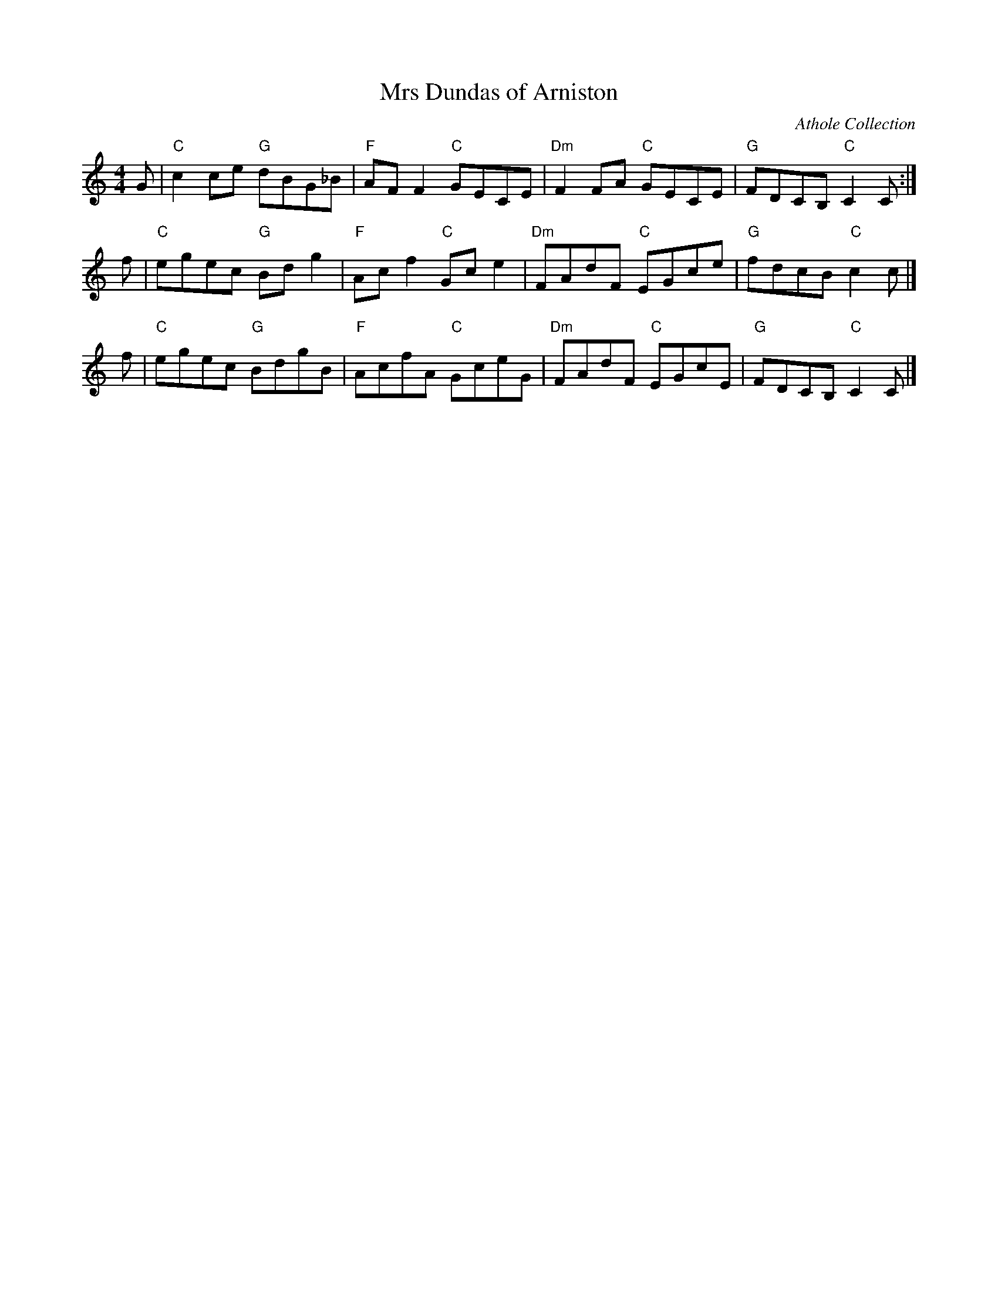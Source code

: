 X: 1
T: Mrs Dundas of Arniston
O: Athole Collection
S: arr. T. Traub 5-18-2000
M: 4/4
L: 1/8
R: Reel
K: C
G | "C"c2ce "G"dBG_B | "F"AFF2 "C"GECE | "Dm"F2FA "C"GECE | "G"FDCB, "C"C2C :|
f | "C"egec "G"Bdg2  | "F"Acf2 "C"Gce2 | "Dm"FAdF "C"EGce | "G"fdcB  "C"c2c |]
f | "C"egec "G"BdgB  | "F"AcfA "C"GceG | "Dm"FAdF "C"EGcE | "G"FDCB, "C"C2C |]
